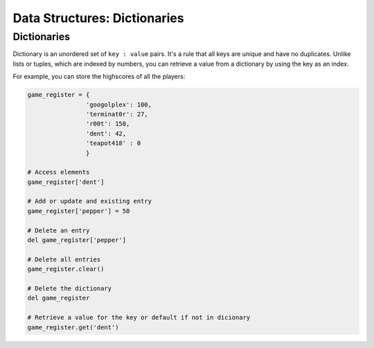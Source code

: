 ===============================
Data Structures: Dictionaries
===============================

Dictionaries
-------------------

Dictionary is an unordered set of ``key : value`` pairs. It's a rule that all keys are unique and have no duplicates. Unlike lists or tuples, which are indexed by numbers, 
you can retrieve a value from a dictionary by using the key as an index.

For example, you can store the highscores of all the players:

.. code-block:: python

    game_register = {
                    'googolplex': 100,
                    'terminat0r': 27,
                    'r00t': 150,
                    'dent': 42,
                    'teapot418' : 0
                    } 

    # Access elements
    game_register['dent']

    # Add or update and existing entry
    game_register['pepper'] = 50

    # Delete an entry
    del game_register['pepper']    

    # Delete all entries
    game_register.clear()

    # Delete the dictionary
    del game_register

    # Retrieve a value for the key or default if not in dicionary
    game_register.get('dent')        

